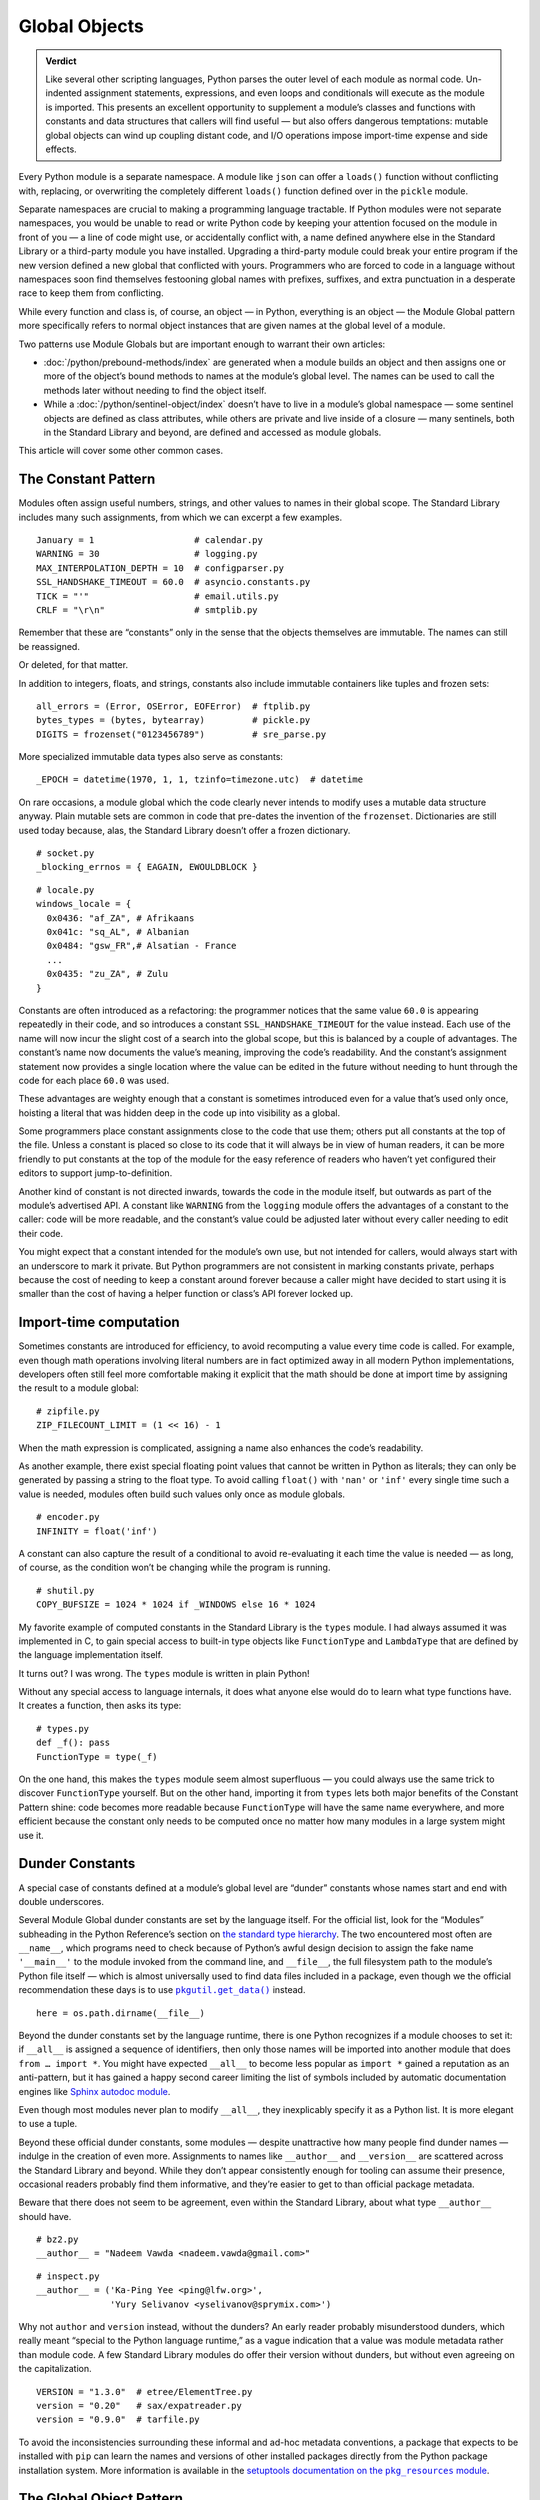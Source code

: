 
================
 Global Objects
================

.. admonition:: Verdict

   Like several other scripting languages,
   Python parses the outer level of each module as normal code.
   Un-indented assignment statements, expressions,
   and even loops and conditionals
   will execute as the module is imported.
   This presents an excellent opportunity
   to supplement a module’s classes and functions
   with constants and data structures that callers will find useful —
   but also offers dangerous temptations:
   mutable global objects can wind up coupling distant code,
   and I/O operations impose import-time expense and side effects.

.. TODO Add this one I do the singleton:
   These are sometimes called “singletons.”
   Module globals are more common in Python
   than the Gang of Four’s :doc:`gang-of-four/singleton`,
   which was a trick to avoid creating any more global names than necessary
   in languages without the benefit of a module system.

.. TODO mention how for verbs, not nouns, we put methods in the global
   namespace; exmaples are random and json modules

Every Python module is a separate namespace.
A module like ``json`` can offer a ``loads()`` function
without conflicting with, replacing, or overwriting
the completely different ``loads()`` function
defined over in the ``pickle`` module.

Separate namespaces are crucial to making a programming language tractable.
If Python modules were not separate namespaces,
you would be unable to read or write Python code
by keeping your attention focused on the module in front of you —
a line of code might use, or accidentally conflict with,
a name defined anywhere else in the Standard Library
or a third-party module you have installed.
Upgrading a third-party module could break your entire program
if the new version defined a new global that conflicted with yours.
Programmers who are forced to code in a language without namespaces
soon find themselves festooning global names
with prefixes, suffixes, and extra punctuation
in a desperate race to keep them from conflicting.

While every function and class is, of course, an object —
in Python, everything is an object —
the Module Global pattern more specifically refers
to normal object instances
that are given names at the global level of a module.

Two patterns use Module Globals
but are important enough to warrant their own articles:

* :doc:`/python/prebound-methods/index`
  are generated when a module builds an object
  and then assigns one or more of the object’s bound methods
  to names at the module’s global level.
  The names can be used to call the methods later
  without needing to find the object itself.

* While a :doc:`/python/sentinel-object/index`
  doesn’t have to live in a module’s global namespace —
  some sentinel objects are defined as class attributes,
  while others are private and live inside of a closure —
  many sentinels, both in the Standard Library and beyond,
  are defined and accessed as module globals.

This article will cover some other common cases.

.. underscore ForkingPickler = context.reduction.ForkingPickler

The Constant Pattern
====================

Modules often assign useful numbers, strings, and other values
to names in their global scope.
The Standard Library includes many such assignments,
from which we can excerpt a few examples.

::

  January = 1                   # calendar.py
  WARNING = 30                  # logging.py
  MAX_INTERPOLATION_DEPTH = 10  # configparser.py
  SSL_HANDSHAKE_TIMEOUT = 60.0  # asyncio.constants.py
  TICK = "'"                    # email.utils.py
  CRLF = "\r\n"                 # smtplib.py

Remember that these are “constants” only in the sense
that the objects themselves are immutable.
The names can still be reassigned.

.. testcode::

   import calendar
   calendar.January = 13
   print(calendar.January)

.. testoutput::

   13

Or deleted, for that matter.

.. testcode::

   del calendar.January
   print(calendar.January)

.. testoutput::

   Traceback (most recent call last):
     ...
   AttributeError: module 'calendar' has no attribute 'January'

In addition to integers, floats, and strings,
constants also include immutable containers like tuples and frozen sets::

  all_errors = (Error, OSError, EOFError)  # ftplib.py
  bytes_types = (bytes, bytearray)         # pickle.py
  DIGITS = frozenset("0123456789")         # sre_parse.py

More specialized immutable data types also serve as constants::

  _EPOCH = datetime(1970, 1, 1, tzinfo=timezone.utc)  # datetime

On rare occasions,
a module global
which the code clearly never intends to modify
uses a mutable data structure anyway.
Plain mutable sets
are common in code that pre-dates the invention of the ``frozenset``.
Dictionaries are still used today
because, alas, the Standard Library doesn’t offer a frozen dictionary.

::

  # socket.py
  _blocking_errnos = { EAGAIN, EWOULDBLOCK }

::

  # locale.py
  windows_locale = {
    0x0436: "af_ZA", # Afrikaans
    0x041c: "sq_AL", # Albanian
    0x0484: "gsw_FR",# Alsatian - France
    ...
    0x0435: "zu_ZA", # Zulu
  }

Constants are often introduced as a refactoring:
the programmer notices that the same value ``60.0``
is appearing repeatedly in their code,
and so introduces a constant ``SSL_HANDSHAKE_TIMEOUT``
for the value instead.
Each use of the name
will now incur the slight cost of a search into the global scope,
but this is balanced by a couple of advantages.
The constant’s name now documents the value’s meaning,
improving the code’s readability.
And the constant’s assignment statement
now provides a single location
where the value can be edited in the future
without needing to hunt through the code for each place ``60.0`` was used.

These advantages are weighty enough
that a constant is sometimes introduced
even for a value that’s used only once,
hoisting a literal that was hidden deep in the code
up into visibility as a global.

Some programmers place constant assignments
close to the code that use them;
others put all constants at the top of the file.
Unless a constant is placed so close to its code
that it will always be in view of human readers,
it can be more friendly to put constants at the top of the module
for the easy reference of readers
who haven’t yet configured their editors to support jump-to-definition.

Another kind of constant is not directed inwards,
towards the code in the module itself,
but outwards as part of the module’s advertised API.
A constant like ``WARNING`` from the ``logging`` module
offers the advantages of a constant to the caller:
code will be more readable,
and the constant’s value could be adjusted later
without every caller needing to edit their code.

You might expect that a constant intended for the module’s own use,
but not intended for callers,
would always start with an underscore to mark it private.
But Python programmers are not consistent in marking constants private,
perhaps because the cost of needing to keep a constant around forever
because a caller might have decided to start using it
is smaller than the cost of having
a helper function or class’s API forever locked up.

Import-time computation
=======================

Sometimes constants are introduced for efficiency,
to avoid recomputing a value every time code is called.
For example,
even though math operations involving literal numbers
are in fact optimized away in all modern Python implementations,
developers often still feel more comfortable
making it explicit that the math should be done at import time
by assigning the result to a module global::

  # zipfile.py
  ZIP_FILECOUNT_LIMIT = (1 << 16) - 1

When the math expression is complicated,
assigning a name also enhances the code’s readability.

As another example,
there exist special floating point values
that cannot be written in Python as literals;
they can only be generated by passing a string to the float type.
To avoid calling ``float()`` with ``'nan'`` or ``'inf'``
every single time such a value is needed,
modules often build such values only once as module globals.

::

  # encoder.py
  INFINITY = float('inf')

A constant can also capture the result of a conditional
to avoid re-evaluating it each time the value is needed —
as long, of course, as the condition
won’t be changing while the program is running.

::

  # shutil.py
  COPY_BUFSIZE = 1024 * 1024 if _WINDOWS else 16 * 1024

My favorite example of computed constants in the Standard Library
is the ``types`` module.
I had always assumed it was implemented in C,
to gain special access to built-in type objects like ``FunctionType``
and ``LambdaType`` that are defined by the language implementation itself.

It turns out? I was wrong. The ``types`` module is written in plain Python!

Without any special access to language internals,
it does what anyone else would do to learn what type functions have.
It creates a function, then asks its type:

::

  # types.py
  def _f(): pass
  FunctionType = type(_f)

.. amazingly, the “re” module also has to learn its own types empirically!

   Lib/re.py
   Pattern = type(sre_compile.compile('', 0))
   Match = type(sre_compile.compile('', 0).match(''))

On the one hand,
this makes the ``types`` module seem almost superfluous —
you could always use the same trick to discover ``FunctionType`` yourself.
But on the other hand,
importing it from ``types``
lets both major benefits of the Constant Pattern shine:
code becomes more readable
because ``FunctionType`` will have the same name everywhere,
and more efficient
because the constant only needs to be computed once
no matter how many modules in a large system might use it.

.. This might be my favorite constant computation in the Standard Library.
   Not sure it belongs in the text, though.

 _use_fd_functions = ({os.open, os.stat, os.unlink, os.rmdir} <=
                      os.supports_dir_fd and
                      os.scandir in os.supports_fd and
                      os.stat in os.supports_follow_symlinks)

Dunder Constants
================

A special case of constants defined at a module’s global level
are “dunder” constants whose names start and end with double underscores.

Several Module Global dunder constants are set by the language itself.
For the official list,
look for the “Modules” subheading in the Python Reference’s section on
`the standard type hierarchy <https://docs.python.org/3/reference/datamodel.html#the-standard-type-hierarchy>`_.
The two encountered most often are ``__name__``,
which programs need to check because of Python’s awful design decision
to assign the fake name ``'__main__'``
to the module invoked from the command line,
and ``__file__``,
the full filesystem path to the module’s Python file itself —
which is almost universally used to find data files included in a package,
even though we the official recommendation these days
is to use |pkgutil_get_data|_ instead.

.. |pkgutil_get_data| replace:: ``pkgutil.get_data()``
.. _pkgutil_get_data: https://docs.python.org/3/library/pkgutil.html#pkgutil.get_data>

::

  here = os.path.dirname(__file__)

Beyond the dunder constants set by the language runtime,
there is one Python recognizes if a module chooses to set it:
if ``__all__`` is assigned a sequence of identifiers,
then only those names will be imported into another module
that does ``from … import *``.
You might have expected ``__all__`` to become less popular
as ``import *`` gained a reputation as an anti-pattern,
but it has gained a happy second career
limiting the list of symbols included
by automatic documentation engines like
`Sphinx autodoc module <http://www.sphinx-doc.org/en/master/usage/extensions/autodoc.html>`_.

Even though most modules never plan to modify ``__all__``,
they inexplicably specify it as a Python list.
It is more elegant to use a tuple.

Beyond these official dunder constants,
some modules —
despite unattractive how many people find dunder names —
indulge in the creation of even more.
Assignments to names like ``__author__`` and ``__version__``
are scattered across the Standard Library and beyond.
While they don’t appear consistently enough
for tooling can assume their presence,
occasional readers probably find them informative,
and they’re easier to get to than official package metadata.

Beware that there does not seem to be agreement,
even within the Standard Library,
about what type ``__author__`` should have.

::

  # bz2.py
  __author__ = "Nadeem Vawda <nadeem.vawda@gmail.com>"

::

  # inspect.py
  __author__ = ('Ka-Ping Yee <ping@lfw.org>',
                'Yury Selivanov <yselivanov@sprymix.com>')

Why not ``author`` and ``version`` instead, without the dunders?
An early reader probably misunderstood dunders,
which really meant “special to the Python language runtime,”
as a vague indication
that a value was module metadata rather than module code.
A few Standard Library modules do offer their version without dunders,
but without even agreeing on the capitalization.

::

  VERSION = "1.3.0"  # etree/ElementTree.py
  version = "0.20"   # sax/expatreader.py
  version = "0.9.0"  # tarfile.py

To avoid the inconsistencies surrounding
these informal and ad-hoc metadata conventions,
a package that expects to be installed with ``pip``
can learn the names and versions of other installed packages
directly from the Python package installation system.
More information is available in the |pkg_resources module|_.

.. |pkg_resources module| replace:: setuptools documentation on the ``pkg_resources`` module
.. _pkg_resources module: https://setuptools.readthedocs.io/en/latest/pkg_resources.html

The Global Object Pattern
=========================

In the full-fledged Global Object pattern,
as in the Constant pattern,
a module instantiates an object at import time
and assigns it a name in the module’s global scope.
But the object does not simply serve as data;
it is not merely an integer, string, or data structure.
Instead, the object is made available
for the sake of the methods it offers — for the actions it can perform.

The simplest Global Objects are immutable.
A common example is a compiled regular expression —
here are a few examples from the Standard Library::

  escapesre = re.compile(r'[\\"]')       # email/utils.py
  magic_check = re.compile('([*?[])')    # glob.py
  commentclose = re.compile(r'--\s*>')   # html/parser.py
  HAS_UTF8 = re.compile(b'[\x80-\xff]')  # json/encoder.py

Compiling a regular expression as a module global
is a good example of the more general Global Object pattern.
It achieves an elegant and safe transfer of expense
from later in a program’s runtime to import time instead.
The tradeoffs are:

* The cost of importing the module increases
  by the cost of compiling the regular expression
  (plus the tiny cost of assigning it to a global name).

* The import-time cost is now borne by every program that imports the module.
  Even if a program doesn’t happen to call any code
  that uses the ``HAS_UTF8`` regular expression shown above,
  it will incur the expense of compiling it
  whenever it imports the ``json`` module.
  (Plot twist: in Python 3, the pattern is no longer even used in the module!
  But its name was not marked private with a leading underscore,
  so I suppose it’s not safe to remove —
  and every ``import json`` gets to pay its cost forever?)

* But functions and methods that do, in fact,
  need to use the regular expression
  will no longer incur a repeated cost for its compilation.
  The compiled regular expression
  is ready to start scanning a string immediately!
  If the regular expression is used frequently,
  like in the inner loop of a costly operation like parsing,
  the savings can be considerable.

* The global name will make calling code more readable
  than if the regular expression, when used locally,
  is used anonymously in a larger expression.
  (If readability is the only concern, though,
  remember that you can define the regular expression’s string as a global
  but skip the cost of compiling it at module level.)

This list of tradeoffs is about the same, by the way,
if you move a regular expression out into a class attribute
instead of moving it all the way out to the global scope.
When I finally get around to writing about Python and classes,
I’ll link from here to further thoughts on class attributes.

.. TODO talk sometime about Global Objects vs class attributes

Global Objects that are mutable
===============================

But what about Global Objects that are mutable?

They are easiest to justify when they wrap system resources
that are by their nature also global to an operating system process.
One example in the Standard Library itself is the ``environ``
`object <https://docs.python.org/3/library/os.html#os.environ>`_
that gives your Python program the “environment” —
the text keys and values supplying your timezone, terminal type, so forth —
that was passed to your Python program from its parent process.

Now,
it is arguable whether your program
should really be writing new values into its environment as it runs.
If you’re launching a subprocess
that needs an environment variable adjusted,
the ``subprocess`` routines offer an ``env`` parameter.
But if code does need to manipulate this global resource,
then it makes sense for that access to be mediated
by a correspondingly global Python object::

    # os.py
    environ = _createenviron()

Through this global object,
the various routines, and perhaps threads, in a Python program
coordinate their access to this process-wide resource.
Any change:

.. testcode::

    import os
    os.environ['TERM'] = 'xterm'

— will be immediately visible to any other part of the program
that reads that environment key::

    >>> os.environ['TERM']
    'xterm'

The problems with coupling distant parts of your codebase,
and even unrelated parts of different libraries,
through a unique global object are well known.

* Tests that were previously independent
  are suddenly coupled through the global object
  and can no longer safely be run in parallel.
  If one test makes a temporary assignment to ``environ['PATH']``
  just before another test launches a binary with ``subprocess``,
  the binary will inherit the test value of ``$PATH`` —
  possibly causing an error.

* You can sometimes serialize access to a global object through a lock.
  But unless you do a thorough audit
  of all of the libraries your code uses,
  and continue to audit them when upgrading to new versions,
  it can be difficult to even know which tests call code
  that ultimately touches particular global object like ``environ``.

* Even tests run serially, not in parallel, will now wind up coupled
  if one test fails to restore ``environ`` to its original state
  before the next test runs.
  This can, it’s true, be mitigated with teardown routines
  or with mocks that automatically restore state.
  But unless every single test is perfectly cautious,
  your test suite can still suffer from exceptions
  that depend on random test ordering
  or on whether a previous test succeeded or exited early.

* These dangers beset not only tests but production runs as well.
  Even if your application doesn’t launch multiple threads,
  there can be surprising cases
  where a refactoring winds up calling code
  that performs one operation on ``environ``
  right in the middle of another routine
  that was also in the middle of transforming its state.

The Standard Library has more examples of the Mutable Global pattern —
both public globals and private ones litter its modules.
Some correspond to unique resources at the system level::

    # Lib/multiprocessing/process.py
    _current_process = _MainProcess()
    _process_counter = itertools.count(1)

Others correspond to no outside resource
but instead serve as single points of coordination
for a process-wide activity like logging::

    # Lib/logging/__init__.py
    root = RootLogger(WARNING)

Third-party libraries can supply dozens of more examples,
from global HTTP thread pools and database connections
to registries of request handlers, library plugins, and third-party codecs.
But in every case,
the Mutable Global courts all of the dangers listed above
in return for the convenience
of putting a resource where every module can reach it.

My advice, to the extent that you can,
is to write code that accepts arguments
and returns values computed from them.
Failing that, try passing database connections or open sockets
to code that will need to interact with the outside world.
It is a compromise
for code that finds itself stranded from the resources it needs
to resort to accessing a global.

The glory of Python, of course,
is that it usually makes even anti-patterns and compromises
read fairly elegantly in code.
An assignment statement at the global level of a module
is as easy to write and read as any other assignment statement,
and callers can access the Mutable Global
through exactly the same import statement
they use for functions and classes.

.. TODO link this to the Singleton when I write it, and link back here

.. TODO link to the Clean Architecture once I have examples of avoiding globals

   don’t do I/O at top level to create object
   if you really need to have a separate init or setup routine for it
   lazy instantiation or lazy calls
   or have them call something first to be less magic

Import-time I/O
===============

Many of the worst Global Objects are those
that perform file or network I/O at import time.
They not only impose the cost of that I/O
on every library, script, and test that need the module,
but expose them to failure if a file or network is not available.

Library authors have an unfortunate tendency to make assumptions like
“the file ``/etc/hosts`` will always exist”
when, in fact, they can’t know ahead of time
all the exotic environments their code will one day face —
maybe a tiny embedded system that in fact lacks that file;
maybe a continuous integration environment
spinning up containers that lack any network configuration at all.

Even when faced with this possibility,
a module author might still try to defend their import-time I/O:
“But delaying the I/O until after import time
simply postpones the inevitable —
if the system doesn’t have ``/etc/hosts``
then the user will get exactly the same exception later anyway.”
The attempt to make this excuse reveals three misunderstandings:

1. Errors at import time are far more serious than errors at runtime.
   Remember that at the moment your package is imported,
   the program’s main routine has probably not started running —
   the caller is usually still up in the middle
   of the stack of ``import`` statements at the top of their file.
   They have probably not yet set up logging
   and have not yet entered their application’s main ``try…except``
   block that catches and reports failures,
   so any errors during import
   will probably print directly to the standard output
   instead of getting properly reported.

2. Applications are often written
   to survive the failure of some operations
   so that in an emergency they can still perform other functions.
   Even if features that need your library will now hit an exception,
   the application might have many others it can continue to offer —
   or could,
   if you didn’t kill it with an exception at import time.

3. Finally, library authors need to keep in mind
   that a Python program that imports their library
   might not even use it!
   Never assume that simply because your code has been imported,
   it will be used.
   There are many situations where a module gets imported incidentally,
   as the dependency of yet further modules,
   but never happens to get called.
   By performing I/O at import time,
   you could impose expense and risk on hundreds of programs and tests
   that don’t even need or care about your network port,
   connection pool, or open file.

For all of these reasons,
it’s best for your global objects
to wait until they’re first called
before opening files and creating sockets —
because it’s at the moment of that first call
that the library knows the main program is now up and running,
and knows that its services are in fact definitely needed
in this particular run of the program.

I’ll admit that,
when my package needs to load a small data file
that’s embedded in the package itself,
I do sometimes break this rule.

.. TODO do lazy mechanisms deserve their own page?

.. Some other examples

   File: Lib/signal.py
   6:1:_globals = globals()

   File: Lib/email/header.py
   31:1:USASCII = Charset('us-ascii')

   217:1:default = EmailPolicy()
   ^ useful objects

   File: Lib/copyreg.py
   10:1:dispatch_table = {}
   ^ global mutable registry

   File: Lib/pydoc.py
   1626:1:text = TextDoc()
   1627:1:plaintext = _PlainTextDoc()
   1628:1:html = HTMLDoc()
   2101:1:help = Helper()

   File: Lib/smtpd.py
   106:1:DEBUGSTREAM = Devnull()
   ^ where messages are sent by default; you can replace with NOT:
   class Devnull:
       def write(self, msg): pass
       def flush(self): pass

   /home/brandon/cpython/Lib/turtledemo/turtle.cfg
   8:fillcolor = ""
